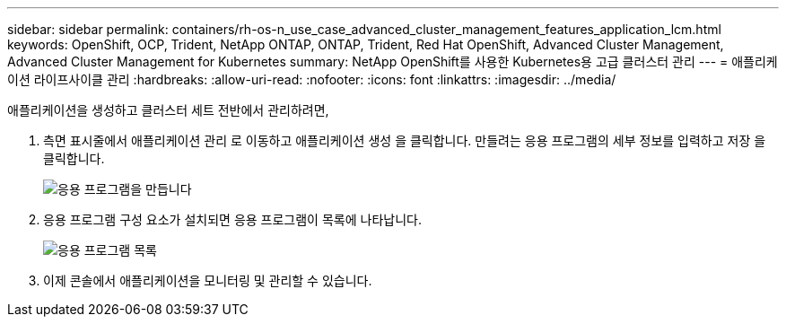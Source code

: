 ---
sidebar: sidebar 
permalink: containers/rh-os-n_use_case_advanced_cluster_management_features_application_lcm.html 
keywords: OpenShift, OCP, Trident, NetApp ONTAP, ONTAP, Trident, Red Hat OpenShift, Advanced Cluster Management, Advanced Cluster Management for Kubernetes 
summary: NetApp OpenShift를 사용한 Kubernetes용 고급 클러스터 관리 
---
= 애플리케이션 라이프사이클 관리
:hardbreaks:
:allow-uri-read: 
:nofooter: 
:icons: font
:linkattrs: 
:imagesdir: ../media/


[role="lead"]
애플리케이션을 생성하고 클러스터 세트 전반에서 관리하려면,

. 측면 표시줄에서 애플리케이션 관리 로 이동하고 애플리케이션 생성 을 클릭합니다. 만들려는 응용 프로그램의 세부 정보를 입력하고 저장 을 클릭합니다.
+
image:redhat_openshift_image78.jpg["응용 프로그램을 만듭니다"]

. 응용 프로그램 구성 요소가 설치되면 응용 프로그램이 목록에 나타납니다.
+
image:redhat_openshift_image79.jpg["응용 프로그램 목록"]

. 이제 콘솔에서 애플리케이션을 모니터링 및 관리할 수 있습니다.

